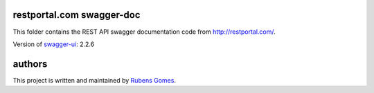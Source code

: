 ==========================
restportal.com swagger-doc
==========================

This folder contains the REST API swagger documentation code from http://restportal.com/.


Version of `swagger-ui`_:  2.2.6

=======
authors
=======

This project is written and maintained by `Rubens Gomes`_.

.. _Rubens Gomes: http://www.rubens-gomes.com/
.. _swagger-ui: https://github.com/swagger-api/swagger-ui